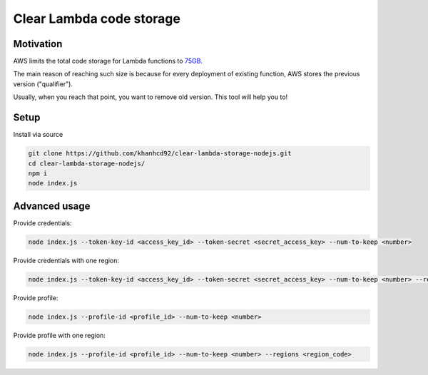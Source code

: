 Clear Lambda code storage
===========================

Motivation
-----------

AWS limits the total code storage for Lambda functions to `75GB <https://docs.aws.amazon.com/lambda/latest/dg/limits.html#limits-list>`_.

The main reason of reaching such size is because for every deployment of existing function, AWS stores the previous version ("qualifier").

Usually, when you reach that point, you want to remove old version.
This tool will help you to!

Setup
-----

Install via source

.. code-block:: bash

    git clone https://github.com/khanhcd92/clear-lambda-storage-nodejs.git
    cd clear-lambda-storage-nodejs/
    npm i
    node index.js

Advanced usage
---------------

Provide credentials:

.. code-block:: bash

    node index.js --token-key-id <access_key_id> --token-secret <secret_access_key> --num-to-keep <number>

Provide credentials with one region:

.. code-block:: bash

    node index.js --token-key-id <access_key_id> --token-secret <secret_access_key> --num-to-keep <number> --regions <region_code>

Provide profile:

.. code-block:: bash

    node index.js --profile-id <profile_id> --num-to-keep <number> 

Provide profile with one region:

.. code-block:: bash

    node index.js --profile-id <profile_id> --num-to-keep <number> --regions <region_code>
